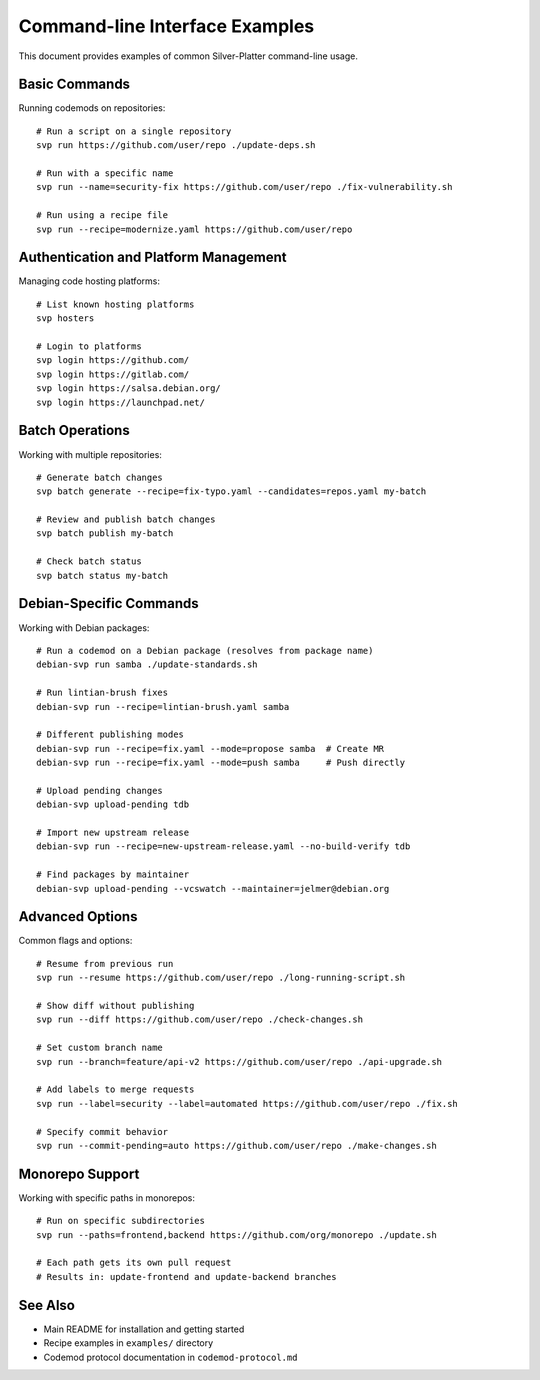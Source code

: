 Command-line Interface Examples
===============================

This document provides examples of common Silver-Platter command-line usage.

Basic Commands
--------------

Running codemods on repositories::

    # Run a script on a single repository
    svp run https://github.com/user/repo ./update-deps.sh
    
    # Run with a specific name
    svp run --name=security-fix https://github.com/user/repo ./fix-vulnerability.sh
    
    # Run using a recipe file
    svp run --recipe=modernize.yaml https://github.com/user/repo

Authentication and Platform Management
--------------------------------------

Managing code hosting platforms::

    # List known hosting platforms
    svp hosters
    
    # Login to platforms
    svp login https://github.com/
    svp login https://gitlab.com/
    svp login https://salsa.debian.org/
    svp login https://launchpad.net/

Batch Operations
----------------

Working with multiple repositories::

    # Generate batch changes
    svp batch generate --recipe=fix-typo.yaml --candidates=repos.yaml my-batch
    
    # Review and publish batch changes
    svp batch publish my-batch
    
    # Check batch status
    svp batch status my-batch

Debian-Specific Commands
------------------------

Working with Debian packages::

    # Run a codemod on a Debian package (resolves from package name)
    debian-svp run samba ./update-standards.sh
    
    # Run lintian-brush fixes
    debian-svp run --recipe=lintian-brush.yaml samba
    
    # Different publishing modes
    debian-svp run --recipe=fix.yaml --mode=propose samba  # Create MR
    debian-svp run --recipe=fix.yaml --mode=push samba     # Push directly
    
    # Upload pending changes
    debian-svp upload-pending tdb
    
    # Import new upstream release
    debian-svp run --recipe=new-upstream-release.yaml --no-build-verify tdb
    
    # Find packages by maintainer
    debian-svp upload-pending --vcswatch --maintainer=jelmer@debian.org

Advanced Options
----------------

Common flags and options::

    # Resume from previous run
    svp run --resume https://github.com/user/repo ./long-running-script.sh
    
    # Show diff without publishing
    svp run --diff https://github.com/user/repo ./check-changes.sh
    
    # Set custom branch name
    svp run --branch=feature/api-v2 https://github.com/user/repo ./api-upgrade.sh
    
    # Add labels to merge requests
    svp run --label=security --label=automated https://github.com/user/repo ./fix.sh
    
    # Specify commit behavior
    svp run --commit-pending=auto https://github.com/user/repo ./make-changes.sh

Monorepo Support
----------------

Working with specific paths in monorepos::

    # Run on specific subdirectories
    svp run --paths=frontend,backend https://github.com/org/monorepo ./update.sh
    
    # Each path gets its own pull request
    # Results in: update-frontend and update-backend branches

See Also
--------

* Main README for installation and getting started
* Recipe examples in ``examples/`` directory
* Codemod protocol documentation in ``codemod-protocol.md``